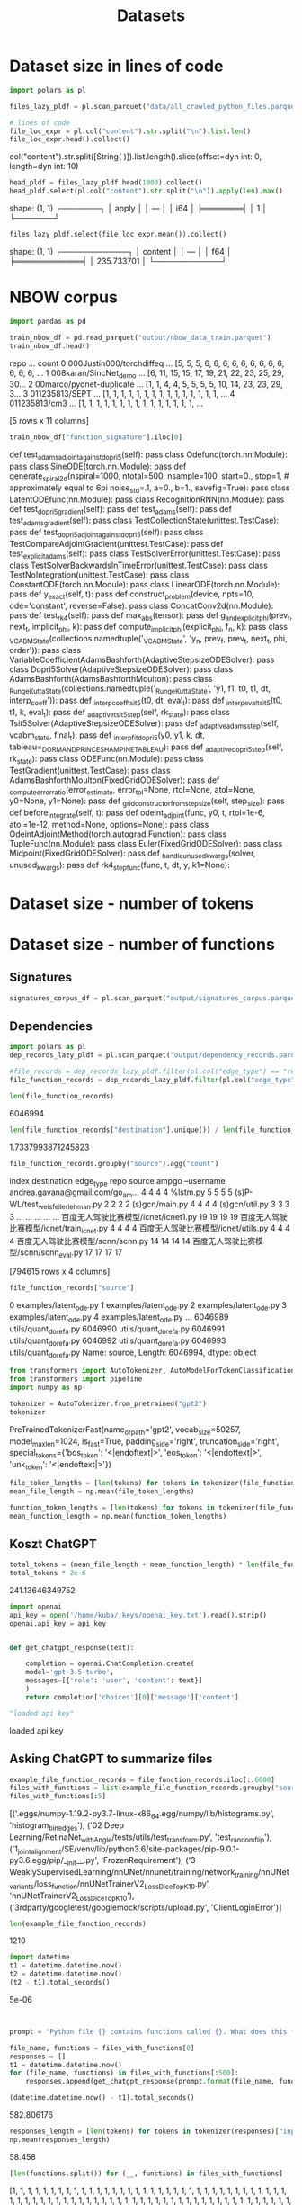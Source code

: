 #+title: Datasets


* Dataset size in lines of code

#+BEGIN_SRC python :session datasets.org  :results both drawer :exports both
import polars as pl

files_lazy_pldf = pl.scan_parquet("data/all_crawled_python_files.parquet")

# lines of code
file_loc_expr = pl.col("content").str.split("\n").list.len()
file_loc_expr.head().collect()
#+END_SRC

#+RESULTS:
:results:
col("content").str.split([String(
)]).list.length().slice(offset=dyn int: 0, length=dyn int: 10)
:end:

#+BEGIN_SRC python :session datasets.org  :results both drawer :exports both
head_pldf = files_lazy_pldf.head(1000).collect()
head_pldf.select(pl.col("content").str.split("\n")).apply(len).max()
#+END_SRC

#+RESULTS:
:results:
shape: (1, 1)
┌───────┐
│ apply │
│ ---   │
│ i64   │
╞═══════╡
│ 1     │
└───────┘
:end:
#+BEGIN_SRC python :session datasets.org  :results both drawer :exports both
files_lazy_pldf.select(file_loc_expr.mean()).collect()
#+END_SRC

#+RESULTS:
:results:
shape: (1, 1)
┌────────────┐
│ content    │
│ ---        │
│ f64        │
╞════════════╡
│ 235.733701 │
└────────────┘
:end:


* NBOW corpus
#+BEGIN_SRC python :session datasets.org  :results both drawer :exports both
import pandas as pd

train_nbow_df = pd.read_parquet("output/nbow_data_train.parquet")
train_nbow_df.head()
#+END_SRC

#+RESULTS:
:results:
                       repo  ...                                              count
0  000Justin000/torchdiffeq  ...  [5, 5, 5, 6, 6, 6, 6, 6, 6, 6, 6, 6, 6, 6, 6, ...
1     008karan/SincNet_demo  ...  [6, 11, 15, 15, 17, 19, 21, 22, 23, 25, 29, 30...
2  00marco/pydnet-duplicate  ...  [1, 1, 4, 4, 5, 5, 5, 5, 10, 14, 23, 23, 29, 3...
3            011235813/SEPT  ...  [1, 1, 1, 1, 1, 1, 1, 1, 1, 1, 1, 1, 1, 1, 1, ...
4             011235813/cm3  ...  [1, 1, 1, 1, 1, 1, 1, 1, 1, 1, 1, 1, 1, 1, 1, ...

[5 rows x 11 columns]
:end:

#+BEGIN_SRC python :session datasets.org  :results both drawer :exports both
train_nbow_df["function_signature"].iloc[0]
#+END_SRC

#+RESULTS:
:results:
    def test_adams_adjoint_against_dopri5(self):
pass
        class Odefunc(torch.nn.Module):
pass
class SineODE(torch.nn.Module):
pass
def generate_spiral2d(nspiral=1000,
                      ntotal=500,
                      nsample=100,
                      start=0.,
                      stop=1,  # approximately equal to 6pi
                      noise_std=.1,
                      a=0.,
                      b=1.,
                      savefig=True):
pass
class LatentODEfunc(nn.Module):
pass
class RecognitionRNN(nn.Module):
pass
    def test_dopri5_gradient(self):
pass
    def test_adams(self):
pass
    def test_adams_gradient(self):
pass
class TestCollectionState(unittest.TestCase):
pass
    def test_dopri5_adjoint_against_dopri5(self):
pass
class TestCompareAdjointGradient(unittest.TestCase):
pass
    def test_explicit_adams(self):
pass
class TestSolverError(unittest.TestCase):
pass
class TestSolverBackwardsInTimeError(unittest.TestCase):
pass
class TestNoIntegration(unittest.TestCase):
pass
class ConstantODE(torch.nn.Module):
pass
class LinearODE(torch.nn.Module):
pass
    def y_exact(self, t):
pass
def construct_problem(device, npts=10, ode='constant', reverse=False):
pass
class ConcatConv2d(nn.Module):
pass
    def test_rk4(self):
pass
def max_abs(tensor):
pass
def g_and_explicit_phi(prev_t, next_t, implicit_phi, k):
pass
def compute_implicit_phi(explicit_phi, f_n, k):
pass
class _VCABMState(collections.namedtuple('_VCABMState', 'y_n, prev_f, prev_t, next_t, phi, order')):
pass
class VariableCoefficientAdamsBashforth(AdaptiveStepsizeODESolver):
pass
class Dopri5Solver(AdaptiveStepsizeODESolver):
pass
class AdamsBashforth(AdamsBashforthMoulton):
pass
class _RungeKuttaState(collections.namedtuple('_RungeKuttaState', 'y1, f1, t0, t1, dt, interp_coeff')):
pass
def _interp_coeff_tsit5(t0, dt, eval_t):
pass
def _interp_eval_tsit5(t0, t1, k, eval_t):
pass
    def _adaptive_tsit5_step(self, rk_state):
pass
class Tsit5Solver(AdaptiveStepsizeODESolver):
pass
    def _adaptive_adams_step(self, vcabm_state, final_t):
pass
def _interp_fit_dopri5(y0, y1, k, dt, tableau=_DORMAND_PRINCE_SHAMPINE_TABLEAU):
pass
    def _adaptive_dopri5_step(self, rk_state):
pass
class ODEFunc(nn.Module):
pass
class TestGradient(unittest.TestCase):
pass
class AdamsBashforthMoulton(FixedGridODESolver):
pass
def _compute_error_ratio(error_estimate, error_tol=None, rtol=None, atol=None, y0=None, y1=None):
pass
    def _grid_constructor_from_step_size(self, step_size):
pass
    def before_integrate(self, t):
pass
def odeint_adjoint(func, y0, t, rtol=1e-6, atol=1e-12, method=None, options=None):
pass
class OdeintAdjointMethod(torch.autograd.Function):
pass
        class TupleFunc(nn.Module):
pass
class Euler(FixedGridODESolver):
pass
class Midpoint(FixedGridODESolver):
pass
def _handle_unused_kwargs(solver, unused_kwargs):
pass
def rk4_step_func(func, t, dt, y, k1=None):
:end:

* Dataset size - number of tokens

* Dataset size - number of functions

** Signatures


#+BEGIN_SRC python :session datasets.org  :results both drawer :exports both
signatures_corpus_df = pl.scan_parquet("output/signatures_corpus.parquet").collect().to_pandas()
#+END_SRC

#+RESULTS:
:results:
:end:

** Dependencies

#+BEGIN_SRC python :session datasets.org  :results both drawer :exports both
import polars as pl
dep_records_lazy_pldf = pl.scan_parquet("output/dependency_records.parquet")

#file_records = dep_records_lazy_pldf.filter(pl.col("edge_type") == "repo-file").collect()
file_function_records = dep_records_lazy_pldf.filter(pl.col("edge_type") == "file-function").collect().to_pandas()

len(file_function_records)
#+END_SRC

#+RESULTS:
:results:
6046994
:end:

#+BEGIN_SRC python :session datasets.org  :results both drawer :exports both
len(file_function_records["destination"].unique()) / len(file_function_records["source"].unique())
#+END_SRC

#+RESULTS:
:results:
1.7337993871245823
:end:

#+BEGIN_SRC python :session datasets.org  :results both drawer :exports both
file_function_records.groupby("source").agg("count")
#+END_SRC

#+RESULTS:
:results:
                                                    index  destination  edge_type  repo
source
 ampgo --username andrea.gavana@gmail.com/go_am...      4            4          4     4
%lstm.py                                                5            5          5     5
(s)P-WL/test_weisfeiler_lehman.py                       2            2          2     2
(s)gcn/main.py                                          4            4          4     4
(s)gcn/util.py                                          3            3          3     3
...                                                   ...          ...        ...   ...
百度无人驾驶比赛模型/icnet/icnet1.py                             19           19         19    19
百度无人驾驶比赛模型/icnet/train_icnet.py                         4            4          4     4
百度无人驾驶比赛模型/icnet/utils.py                               4            4          4     4
百度无人驾驶比赛模型/scnn/scnn.py                                14           14         14    14
百度无人驾驶比赛模型/scnn/scnn_eval.py                           17           17         17    17

[794615 rows x 4 columns]
:end:

#+BEGIN_SRC python :session datasets.org  :results both drawer :exports both
file_function_records["source"]
#+END_SRC

#+RESULTS:
:results:
0          examples/latent_ode.py
1          examples/latent_ode.py
2          examples/latent_ode.py
3          examples/latent_ode.py
4          examples/latent_ode.py
                    ...
6046989     utils/quant_dorefa.py
6046990     utils/quant_dorefa.py
6046991     utils/quant_dorefa.py
6046992     utils/quant_dorefa.py
6046993     utils/quant_dorefa.py
Name: source, Length: 6046994, dtype: object
:end:

#+BEGIN_SRC python :session datasets.org  :results both drawer :exports both
from transformers import AutoTokenizer, AutoModelForTokenClassification
from transformers import pipeline
import numpy as np

tokenizer = AutoTokenizer.from_pretrained("gpt2")
tokenizer
#+END_SRC

#+RESULTS:
:results:
PreTrainedTokenizerFast(name_or_path='gpt2', vocab_size=50257, model_max_len=1024, is_fast=True, padding_side='right', truncation_side='right', special_tokens={'bos_token': '<|endoftext|>', 'eos_token': '<|endoftext|>', 'unk_token': '<|endoftext|>'})
:end:

#+BEGIN_SRC python :session datasets.org  :results both drawer :exports both
file_token_lengths = [len(tokens) for tokens in tokenizer(file_function_records["source"].sample(50000).to_list())["input_ids"]]
mean_file_length = np.mean(file_token_lengths)
#+END_SRC

#+RESULTS:
:results:
:end:


#+BEGIN_SRC python :session datasets.org  :results both drawer :exports both
function_token_lengths = [len(tokens) for tokens in tokenizer(file_function_records["destination"].sample(50000).to_list())["input_ids"]]
mean_function_length = np.mean(function_token_lengths)
#+END_SRC

#+RESULTS:
:results:
:end:


** Koszt ChatGPT

#+BEGIN_SRC python :session datasets.org  :results both drawer :exports both
total_tokens = (mean_file_length + mean_function_length) * len(file_function_records)
total_tokens * 2e-6
#+END_SRC

#+RESULTS:
:results:
241.13646349752
:end:

#+BEGIN_SRC python :session datasets.org  :results both drawer :exports both
import openai
api_key = open('/home/kuba/.keys/openai_key.txt').read().strip()
openai.api_key = api_key


def get_chatgpt_response(text):

    completion = openai.ChatCompletion.create(
    model='gpt-3.5-turbo',
    messages=[{'role': 'user', 'content': text}]
    )
    return completion['choices'][0]['message']['content']

"loaded api key"
#+END_SRC

#+RESULTS:
:results:
loaded api key
:end:

** Asking ChatGPT to summarize files

#+BEGIN_SRC python :session datasets.org :results both drawer :exports both
example_file_function_records = file_function_records.iloc[::6000]
files_with_functions = list(example_file_function_records.groupby("source").apply(lambda df: " ".join(df["destination"])).to_dict().items())
files_with_functions[:5]
#+END_SRC

#+RESULTS:
:results:
[('.eggs/numpy-1.19.2-py3.7-linux-x86_64.egg/numpy/lib/histograms.py', 'histogram_bin_edges'), ('02 Deep Learning/RetinaNet_with_Angle/tests/utils/test_transform.py', 'test_random_flip'), ('1_joint_alignment/SE/venv/lib/python3.6/site-packages/pip-9.0.1-py3.6.egg/pip/__init__.py', 'FrozenRequirement'), ('3-WeaklySupervisedLearning/nnUNet/nnunet/training/network_training/nnUNet_variants/loss_function/nnUNetTrainerV2_Loss_DiceTopK10.py', 'nnUNetTrainerV2_Loss_DiceTopK10'), ('3rdparty/googletest/googlemock/scripts/upload.py', 'ClientLoginError')]
:end:

#+BEGIN_SRC python :session datasets.org  :results both drawer :exports both
len(example_file_function_records)
#+END_SRC

#+RESULTS:
:results:
1210
:end:

#+BEGIN_SRC python :session datasets.org  :results both drawer :exports both
import datetime
t1 = datetime.datetime.now()
t2 = datetime.datetime.now()
(t2 - t1).total_seconds()
#+END_SRC

#+RESULTS:
:results:
5e-06
:end:

#+BEGIN_SRC python :session datasets.org  :results both drawer :exports both


prompt = "Python file {} contains functions called {}. What does this file implement? Answer in 2 sentences"

file_name, functions = files_with_functions[0]
responses = []
t1 = datetime.datetime.now()
for (file_name, functions) in files_with_functions[:500]:
    responses.append(get_chatgpt_response(prompt.format(file_name, functions)))

(datetime.datetime.now() - t1).total_seconds()
#+END_SRC

#+RESULTS:
:results:
582.806176
:end:

#+BEGIN_SRC python :session datasets.org  :results both drawer :exports both
responses_length = [len(tokens) for tokens in tokenizer(responses)["input_ids"]]
np.mean(responses_length)
#+END_SRC

#+RESULTS:
:results:
58.458
:end:

#+BEGIN_SRC python :session datasets.org  :results both drawer :exports both
[len(functions.split()) for (__, functions) in files_with_functions]
#+END_SRC

#+RESULTS:
:results:
[1, 1, 1, 1, 1, 1, 1, 1, 1, 1, 1, 1, 1, 1, 1, 1, 1, 1, 1, 1, 1, 1, 1, 1, 1, 1, 1, 1, 1, 1, 1, 1, 1, 1, 1, 1, 1, 1, 1, 1, 1, 1, 1, 1, 1, 1, 1, 1, 1, 1, 1, 1, 1, 1, 1, 1, 1, 1, 1, 1, 1, 1, 1, 1, 1, 1, 1, 1, 1, 1, 1, 1, 1, 1, 1, 1, 1, 1, 1, 1, 1, 1, 1, 1, 1, 1, 1, 1, 1, 1, 1, 1, 1, 1, 1, 1, 1, 1, 1, 1, 1, 1, 1, 1, 1, 1, 1, 1, 1, 1, 1, 1, 1, 1, 1, 1, 1, 1, 1, 1, 1, 1, 1, 1, 1, 1, 1, 1, 1, 1, 1, 1, 1, 1, 1, 1, 1, 1, 1, 1, 1, 1, 1, 1, 1, 1, 1, 1, 1, 1, 1, 1, 1, 1, 1, 1, 1, 1, 1, 1, 1, 1, 1, 1, 1, 1, 1, 1, 1, 1, 1, 1, 1, 1, 1, 1, 1, 1, 1, 1, 1, 1, 1, 1, 1, 1, 1, 1, 1, 1, 1, 1, 1, 1, 1, 1, 1, 1, 1, 1, 1, 1, 1, 1, 1, 1, 1, 1, 1, 1, 1, 1, 1, 1, 1, 1, 1, 1, 1, 1, 1, 1, 1, 1, 1, 1, 1, 1, 1, 1, 1, 1, 1, 1, 1, 1, 1, 1, 1, 1, 1, 1, 1, 1, 1, 1, 1, 1, 1, 1, 1, 1, 1, 1, 1, 1, 1, 1, 1, 1, 1, 1, 1, 1, 1, 1, 1, 1, 1, 1, 1, 1, 1, 1, 1, 1, 1, 1, 1, 1, 1, 1, 1, 1, 1, 1, 1, 1, 1, 1, 1, 1, 1, 1, 1, 1, 1, 1, 1, 1, 1, 1, 1, 1, 1, 1, 1, 1, 1, 1, 1, 1, 1, 1, 1, 1, 1, 1, 1, 1, 1, 1, 1, 1, 1, 1, 1, 1, 1, 1, 1, 1, 1, 2, 1, 1, 1, 1, 1, 1, 1, 1, 1, 1, 1, 1, 1, 1, 1, 1, 1, 1, 1, 1, 1, 1, 1, 1, 1, 1, 1, 1, 1, 1, 1, 1, 1, 1, 1, 1, 1, 1, 1, 1, 1, 1, 1, 1, 1, 1, 1, 1, 1, 1, 1, 1, 2, 1, 1, 1, 1, 1, 1, 1, 1, 1, 1, 1, 1, 1, 1, 1, 1, 1, 1, 1, 1, 1, 1, 1, 1, 1, 1, 1, 1, 1, 1, 1, 1, 1, 1, 1, 1, 1, 1, 1, 1, 1, 1, 1, 1, 1, 1, 2, 1, 1, 1, 1, 1, 1, 1, 1, 1, 1, 1, 1, 1, 1, 1, 1, 1, 1, 1, 1, 1, 1, 1, 1, 1, 1, 1, 1, 1, 1, 1, 1, 1, 1, 2, 1, 1, 1, 1, 1, 1, 1, 1, 1, 1, 1, 1, 1, 2, 1, 1, 1, 1, 1, 3, 1, 1, 1, 1, 1, 1, 1, 1, 1, 1, 1, 1, 1, 1, 1, 1, 1, 1, 1, 1, 1, 1, 1, 1, 1, 1, 1, 1, 1, 1, 1, 1, 1, 1, 1, 1, 1, 1, 1, 1, 1, 1, 1, 1, 1, 1, 1, 1, 1, 1, 1, 1, 1, 1, 1, 1, 1, 1, 1, 1, 1, 1, 1, 1, 1, 1, 1, 1, 1, 1, 1, 1, 1, 1, 1, 1, 1, 1, 1, 1, 1, 1, 1, 1, 1, 1, 1, 1, 1, 1, 1, 1, 1, 1, 1, 1, 1, 1, 1, 1, 1, 1, 1, 1, 1, 1, 2, 1, 1, 1, 1, 1, 1, 1, 1, 1, 1, 1, 1, 1, 1, 1, 1, 1, 1, 1, 1, 1, 1, 1, 1, 1, 1, 1, 1, 1, 1, 1, 1, 1, 1, 1, 1, 1, 1, 1, 1, 1, 1, 1, 1, 1, 1, 1, 1, 1, 1, 1, 1, 1, 1, 1, 1, 1, 1, 1, 1, 1, 1, 1, 1, 1, 1, 1, 1, 1, 1, 1, 1, 1, 1, 1, 1, 1, 1, 1, 1, 1, 1, 1, 1, 1, 1, 1, 1, 1, 1, 1, 1, 1, 1, 1, 1, 1, 1, 1, 1, 1, 1, 1, 1, 1, 1, 1, 1, 1, 1, 1, 1, 1, 1, 1, 1, 1, 1, 1, 1, 1, 1, 1, 1, 1, 1, 1, 1, 1, 1, 2, 1, 1, 1, 1, 1, 1, 1, 1, 1, 1, 2, 1, 1, 1, 1, 1, 1, 1, 1, 1, 1, 1, 1, 1, 1, 1, 1, 1, 1, 1, 1, 1, 1, 1, 4, 1, 1, 1, 1, 1, 1, 1, 1, 1, 3, 2, 1, 2, 1, 1, 1, 1, 1, 1, 1, 1, 1, 1, 1, 1, 1, 1, 1, 2, 1, 2, 1, 1, 1, 1, 2, 1, 1, 1, 1, 1, 2, 1, 1, 1, 1, 1, 1, 1, 1, 1, 1, 2, 1, 2, 1, 1, 1, 1, 1, 2, 2, 1, 1, 1, 1, 1, 1, 1, 1, 1, 1, 1, 1, 1, 2, 1, 1, 1, 1, 1, 1, 1, 1, 1, 1, 1, 1, 1, 1, 1, 1, 1, 1, 1, 1, 1, 1, 1, 1, 1, 1, 1, 1, 1, 1, 1, 1, 1, 1, 1, 1, 1, 1, 1, 1, 1, 1, 1, 1, 1, 1, 1, 1, 1, 1, 1, 1, 1, 1, 1, 1, 1, 1, 1, 1, 1, 1, 1, 1, 1, 1, 1, 1, 1, 1, 1, 1, 1, 1, 2, 1, 1, 1, 1, 1, 1, 2, 1, 1, 1, 1, 1, 1, 1, 1, 1, 1, 1, 1, 1, 1, 1, 1, 1, 1, 1, 1, 1, 1, 1, 6, 1, 1, 1, 1, 1, 1, 1, 1, 1, 1, 1, 1, 1, 1, 1, 1, 1, 1, 1, 1, 1, 1, 1, 1, 1, 1, 1, 1, 1, 1, 1]
:end:


#+BEGIN_SRC python :session datasets.org  :results both

records_with_responses = [(record[0], record[1], response) for (record, response) in zip(files_with_functions[:100], responses)]
records_with_responses[1]
#+END_SRC

#+RESULTS:
| 02 Deep Learning/RetinaNet_with_Angle/tests/utils/test_transform.py | test_random_flip | \n\nThe file implements unit tests for the random_flip() function in the transform module. This function is responsible for randomly flipping images horizontally and vertically for data augmentation purposes in object detection tasks. |


#+BEGIN_SRC python :session datasets.org  :results both drawer :exports both
list(zip(files_with_functions[:100], responses))[0]
#+END_SRC

#+RESULTS:
:results:
(('.eggs/numpy-1.19.2-py3.7-linux-x86_64.egg/numpy/lib/histograms.py', 'histogram_bin_edges'), '\n\nThe file implements functions that help to calculate the edges of bins used for histogram computation. This is useful in scientific and data analysis applications where it is necessary to display the distribution of data.')
:end:

** Estimating whole cost

#+BEGIN_SRC python :session datasets.org  :results both :exports both
def get_n_tokens(files_with_functions, responses):
    whole_priced_texts = [" ".join([file_name, functions, response]) for (file_name, functions), response in zip(files_with_functions, responses)]
    text_tokens = tokenizer(whole_priced_texts)["input_ids"]
    return np.mean([len(tokens) for tokens in text_tokens])

n_tokens_per_call = get_n_tokens(files_with_functions, responses)
n_tokens_per_call
#+END_SRC

#+RESULTS:
: 79.032

#+BEGIN_SRC python :session datasets.org  :results both drawer :exports both
n_tokens_per_call * len(file_function_records) * 2e-6
#+END_SRC

#+RESULTS:
:results:
955.8120596159999
:end:
